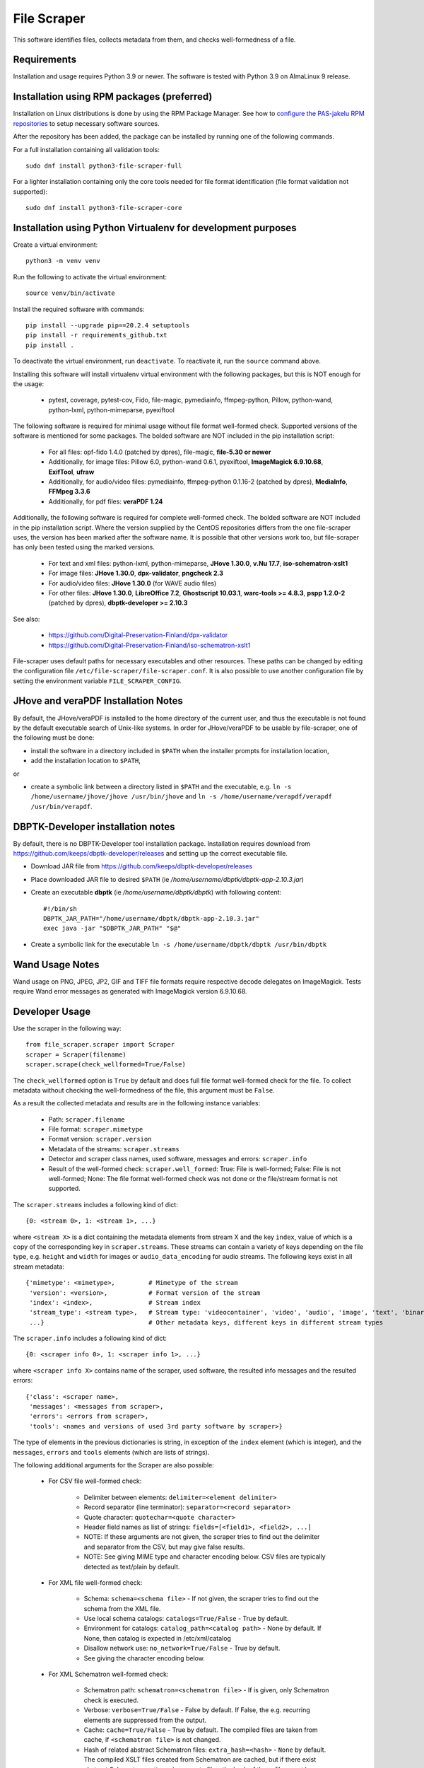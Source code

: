 File Scraper
============

This software identifies files, collects metadata from them, and checks well-formedness of a file.

Requirements
------------

Installation and usage requires Python 3.9 or newer.
The software is tested with Python 3.9 on AlmaLinux 9 release.

Installation using RPM packages (preferred)
-------------------------------------------

Installation on Linux distributions is done by using the RPM Package Manager.
See how to `configure the PAS-jakelu RPM repositories`_ to setup necessary software sources.

.. _configure the PAS-jakelu RPM repositories: https://www.digitalpreservation.fi/user_guide/installation_of_tools 

After the repository has been added, the package can be installed by running one of the following commands.

For a full installation containing all validation tools::

    sudo dnf install python3-file-scraper-full

For a lighter installation containing only the core tools needed for file format identification (file format validation not supported)::

    sudo dnf install python3-file-scraper-core

Installation using Python Virtualenv for development purposes
-------------------------------------------------------------

Create a virtual environment::

    python3 -m venv venv

Run the following to activate the virtual environment::

    source venv/bin/activate

Install the required software with commands::

    pip install --upgrade pip==20.2.4 setuptools
    pip install -r requirements_github.txt
    pip install .

To deactivate the virtual environment, run ``deactivate``. To reactivate it, run the ``source`` command above.

Installing this software will install virtualenv virtual environment with the following packages, but this is NOT enough for the usage:

    * pytest, coverage, pytest-cov, Fido, file-magic, pymediainfo, ffmpeg-python, Pillow, python-wand, python-lxml, python-mimeparse, pyexiftool

The following software is required for minimal usage without file format well-formed check. Supported versions of the software is mentioned for some packages. The bolded software are NOT included in the pip installation script:

    * For all files: opf-fido 1.4.0 (patched by dpres), file-magic, **file-5.30 or newer**
    * Additionally, for image files: Pillow 6.0, python-wand 0.6.1, pyexiftool, **ImageMagick 6.9.10.68**, **ExifTool**, **ufraw**
    * Additionally, for audio/video files: pymediainfo, ffmpeg-python 0.1.16-2 (patched by dpres), **MediaInfo**, **FFMpeg 3.3.6**
    * Additionally, for pdf files: **veraPDF 1.24**

Additionally, the following software is required for complete well-formed check. The bolded software are NOT included in the pip installation script. Where the version supplied by the CentOS repositories differs from the one file-scraper uses, the version has been marked after the software name. It is possible that other versions work too, but file-scraper has only been tested using the marked versions.

    * For text and xml files: python-lxml, python-mimeparse, **JHove 1.30.0**, **v.Nu 17.7**, **iso-schematron-xslt1**
    * For image files: **JHove 1.30.0**, **dpx-validator**, **pngcheck 2.3**
    * For audio/video files: **JHove 1.30.0** (for WAVE audio files)
    * For other files: **JHove 1.30.0**, **LibreOffice 7.2**,  **Ghostscript 10.03.1**, **warc-tools >= 4.8.3**, **pspp 1.2.0-2** (patched by dpres), **dbptk-developer >= 2.10.3**

See also:

    * https://github.com/Digital-Preservation-Finland/dpx-validator
    * https://github.com/Digital-Preservation-Finland/iso-schematron-xslt1

File-scraper uses default paths for necessary executables and other resources.
These paths can be changed by editing the configuration file
``/etc/file-scraper/file-scraper.conf``. It is also possible to use another
configuration file by setting the environment variable ``FILE_SCRAPER_CONFIG``.

JHove and veraPDF Installation Notes
------------------------------------

By default, the JHove/veraPDF is installed to the home directory of the current user, and thus the executable is not found by the default executable search of Unix-like systems. In order for JHove/veraPDF to be usable by file-scraper, one of the following must be done:

* install the software in a directory included in ``$PATH`` when the installer prompts for installation location,
* add the installation location to ``$PATH``,
or

* create a symbolic link between a directory listed in ``$PATH`` and the executable, e.g. ``ln -s /home/username/jhove/jhove /usr/bin/jhove`` and ``ln -s /home/username/verapdf/verapdf /usr/bin/verapdf``.

DBPTK-Developer installation notes
----------------------------------

By default, there is no DBPTK-Developer tool installation package. Installation
requires download from https://github.com/keeps/dbptk-developer/releases and
setting up the correct executable file.

* Download JAR file from https://github.com/keeps/dbptk-developer/releases
* Place downloaded JAR file to desired ``$PATH`` (ie */home/username/dbptk/dbptk-app-2.10.3.jar*)
* Create an executable **dbptk** (ie */home/username/dbptk/dbptk*) with following content::

    #!/bin/sh
    DBPTK_JAR_PATH="/home/username/dbptk/dbptk-app-2.10.3.jar"
    exec java -jar "$DBPTK_JAR_PATH" "$@"

* Create a symbolic link for the executable ``ln -s /home/username/dbptk/dbptk /usr/bin/dbptk``

Wand Usage Notes
----------------

Wand usage on PNG, JPEG, JP2, GIF and TIFF file formats require respective decode delegates on ImageMagick. Tests require Wand error messages as generated with ImageMagick version 6.9.10.68.

Developer Usage
---------------

Use the scraper in the following way::

    from file_scraper.scraper import Scraper
    scraper = Scraper(filename)
    scraper.scrape(check_wellformed=True/False)

The ``check_wellformed`` option is ``True`` by default and does full file format well-formed check for the file. To collect metadata without checking the well-formedness of the file, this argument must be ``False``.

As a result the collected metadata and results are in the following instance variables:

    * Path: ``scraper.filename``
    * File format: ``scraper.mimetype``
    * Format version: ``scraper.version``
    * Metadata of the streams: ``scraper.streams``
    * Detector and scraper class names, used software, messages and errors: ``scraper.info``
    * Result of the well-formed check: ``scraper.well_formed``: True: File is well-formed; False: File is not well-formed; None: The file format well-formed check was not done or the file/stream format is not supported.

The ``scraper.streams`` includes a following kind of dict::

    {0: <stream 0>, 1: <stream 1>, ...}

where ``<stream X>`` is a dict containing the metadata elements from stream X and the key ``index``, value of which is a copy of the corresponding key in ``scraper.streams``. These streams can contain a variety of keys depending on the file type, e.g. ``height`` and ``width`` for images or ``audio_data_encoding`` for audio streams. The following keys exist in all stream metadata::

    {'mimetype': <mimetype>,         # Mimetype of the stream
     'version': <version>,           # Format version of the stream
     'index': <index>,               # Stream index
     'stream_type': <stream type>,   # Stream type: 'videocontainer', 'video', 'audio', 'image', 'text', 'binary'
     ...}                            # Other metadata keys, different keys in different stream types

The ``scraper.info`` includes a following kind of dict::

    {0: <scraper info 0>, 1: <scraper info 1>, ...}

where ``<scraper info X>`` contains name of the scraper, used software, the resulted info messages and the resulted errors::

    {'class': <scraper name>,
     'messages': <messages from scraper>,
     'errors': <errors from scraper>,
     'tools': <names and versions of used 3rd party software by scraper>}

The type of elements in the previous dictionaries is string, in exception of the ``index`` element (which is integer), and the ``messages``, ``errors`` and ``tools`` elements (which are lists of strings).

The following additional arguments for the Scraper are also possible:

    * For CSV file well-formed check:

        * Delimiter between elements: ``delimiter=<element delimiter>``
        * Record separator (line terminator): ``separator=<record separator>``
        * Quote character: ``quotechar=<quote character>``
        * Header field names as list of strings: ``fields=[<field1>, <field2>, ...]``
        * NOTE: If these arguments are not given, the scraper tries to find out the delimiter and separator from the CSV, but may give false results.
        * NOTE: See giving MIME type and character encoding below. CSV files are typically detected as text/plain by default.

    * For XML file well-formed check:

        * Schema: ``schema=<schema file>`` - If not given, the scraper tries to find out the schema from the XML file.
        * Use local schema catalogs: ``catalogs=True/False`` - True by default.
        * Environment for catalogs: ``catalog_path=<catalog path>``  - None by default. If None, then catalog is expected in /etc/xml/catalog
        * Disallow network use: ``no_network=True/False`` - True by default.
        * See giving the character encoding below.

    * For XML Schematron well-formed check:

        * Schematron path: ``schematron=<schematron file>`` - If is given, only Schematron check is executed.
        * Verbose: ``verbose=True/False`` - False by default. If False, the e.g. recurring elements are suppressed from the output.
        * Cache: ``cache=True/False`` - True by default. The compiled files are taken from cache, if ``<schematron file>`` is not changed.
        * Hash of related abstract Schematron files: ``extra_hash=<hash>`` - ``None`` by default. The compiled XSLT files created from Schematron are cached,
          but if there exist abstract Schematron patterns in separate files, the hash of those files must be calculated and given
          to make sure that the cache is updated properly. If ``None`` then it is assumed that abstract patterns do not exists or those are up to date.
        * See giving the character encoding below.

    * Give a specific type for scraping of a file:

        * MIME type: ``mimetype=<mimetype>``. If MIME type is given, the file is scraped as this MIME type and the normal MIME type detection result is ignored. This makes it possible to e.g. scrape a file containing HTML as a plaintext file and thus not produce errors for problems like invalid HTML tags, which one might want to preserve as-is.
        * Version: ``version=<version>``. If both MIME type and version are given, the normal version detection results are also ignored, and the user-supplied version is used and reported instead. Providing a version without MIME type has no effect.
        * Character encoding: ``charset=<charset>``. If the file is a text file, the file is validated using the given character encoding. Supported values are ``UTF-8``, ``UTF-16``, ``UTF-32`` and ``ISO-8859-15``. By default, the character encoding is detected. The detection is always a statistics-based evaluation and therefore it may sometimes give false results.

File scraper can grade the file to determine how suitable it is for digital preservation.
Possible values include ``fi-dpres-recommended-file-format``, ``fi-dpres-acceptable-file-format``, ``fi-dpres-bit-level-file-format-with-recommended``, ``fi-dpres-bit-level-file-format`` and ``fi-dpres-unacceptable-file-format``::

    scraper.grade()

Additionally, the following returns a boolean value True, if the file is a text file, and False otherwise::

    scraper.is_textfile()

The following returns a checksum of the file with given algorithm (MD5 or SHA variant). The default algorithm is MD5::

    scraper.checksum(algorithm=<algorithm>)


Command line tool
-----------------

The file scraper has a command line tool for scraping individual files. After installing the file-scraper package, it can be used with::

    scraper scrape-file [OPTIONS] FILENAME [EXTRA PARAMETERS]

The options that can be given to the tool are:

    * Skip well-formedness check: ``--skip-wellformed-check``. Don't check the file well-formedness, only scrape metadata.
    * Print tool info: ``--tool-info``. Include errors and messages from different 3rd party tools that were used.
    * Specify MIME type: ``--mimetype=<mimetype>``
    * Specify version: ``--version=<version>``

In addition to these specific options, the user can provide any extra options that will then be passed onto the scraper. These options must be in the long form, e.g. ``--charset=UTF-8`` or ``--charset UTF-8``. Only string and boolean values are currently accepted.

The tool will always print out detector/scraper errors if there are any.


File type detection without full scraping
-----------------------------------------

In some cases the full metadata information may not be of interest, and only a quick guess about the MIME type and version of the file is needed. For this, it is possible to use the ``detect_filetype()`` function in the following manner::

    from file_scraper.scraper import Scraper
    scraper = Scraper(filename)
    scraper.detect_filetype()

after which the type of the file can be addressed via ``scraper.mimetype`` and ``scraper.version``.

If full scraping has been run previously, its results are erased. ``detect_filetype`` always leaves ``scraper.streams`` as ``None`` and ``scraper.well_formed`` either as ``False`` (file could not be found or read) or ``None``. Detector information is logged in ``scraper.info`` as with normal scraping.

It should be noted that results obtained using only detectors are less accurate than ones from the full scraping, as detectors use a narrower selection of tools.


Contributing
------------

All contribution is welcome. Please see `Technical Notes <./doc/contribute.rst>`_ for more technical information about file-scraper.


Misc notes
----------

    * Gzipped WARC files are scraped correctly only when ``check_wellformed`` parameter is ``True``.
    * Metadata is not collected for DPX images, only well-formedness is checked.
    * Retrieving version number can not be done for ODF Formula formats.
    * Scraping XML files without XML header works correctly only when ``check_wellformed`` parameter is ``True``.
    * Only audio and video stream metadata is collected for audio and video files. Other streams, such as menus and subtitles, are omitted.
    * The software may result arbitrary metadata values, if incorrect MIME type or version is given as a parameter. However, the file is also then denoted as invalid.
    * Scraping EPUB files only works when ``check_wellformed`` parameter is ``True``.

Copyright
---------
Copyright (C) 2019 CSC - IT Center for Science Ltd.

This program is free software: you can redistribute it and/or modify it under the terms
of the GNU Lesser General Public License as published by the Free Software Foundation, either
version 3 of the License, or (at your option) any later version.

This program is distributed in the hope that it will be useful, but WITHOUT ANY WARRANTY;
without even the implied warranty of MERCHANTABILITY or FITNESS FOR A PARTICULAR PURPOSE.
See the GNU Lesser General Public License for more details.

You should have received a copy of the GNU Lesser General Public License along with
this program. If not, see <https://www.gnu.org/licenses/>.
